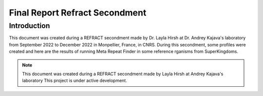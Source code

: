 
###############################
Final Report Refract Secondment
###############################

************
Introduction
************

This document was created during a REFRACT secondment made by Dr. Layla Hirsh at Dr. Andrey Kajava's laboratory from September 2022 to December 2022 in Monpellier, France, in CNRS.
During this secondment, some profiles were created and here are the results of running Meta Repeat Finder in some reference rganisms from SuperKingdoms.

.. note::
   This document was created during a REFRACT secondment made by Layla Hirsh at Andrey Kajava's laboratory 
   This project is under active development.
